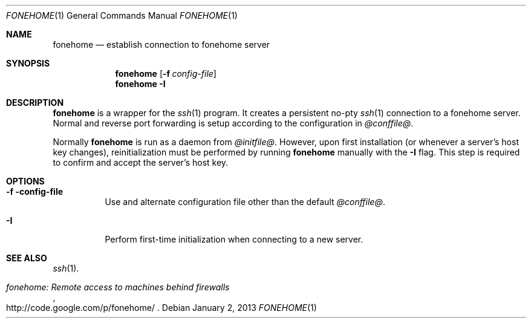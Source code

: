 .\"  -*- nroff -*-
.\"
.Dd January 2, 2013
.Dt FONEHOME 1
.Os
.Sh NAME
.Nm fonehome
.Nd establish connection to fonehome server
.Sh SYNOPSIS
.Nm fonehome
.Bk -words
.Op Fl f Ar config-file
.Ek
.Nm fonehome
.Bk -words
.Fl I
.Ek
.Sh DESCRIPTION
.Nm
is a wrapper for the
.Xr ssh 1
program.
It creates a persistent no-pty
.Xr ssh 1
connection to a fonehome server.
Normal and reverse port forwarding is setup according to the configuration in
.Pa @conffile@ .
.Pp
Normally
.Nm
is run as a daemon from
.Pa @initfile@ .
However, upon first installation (or whenever a server's host key changes),
reinitialization must be performed by running
.Nm
manually with the
.Fl I
flag.
This step is required to confirm and accept the server's host key.
.Sh OPTIONS
.Bl -tag -width Ds
.It Fl f config-file
Use and alternate configuration file other than the default
.Pa @conffile@ .
.It Fl I
Perform first-time initialization when connecting to a new server.
.El
.Sh SEE ALSO
.Xr ssh 1 .
.Rs
.%T "fonehome: Remote access to machines behind firewalls"
.%O http://code.google.com/p/fonehome/
.Re
